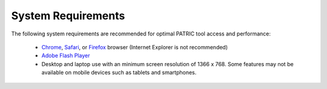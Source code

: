 System Requirements
===================

The following system requirements are recommended for optimal PATRIC
tool access and performance:

  - `Chrome <http://www.google.com/chrome>`__, `Safari <http://www.apple.com/safari/download/>`__, or `Firefox <http://www.mozilla.com/en-US/firefox/all.html>`__ browser (Internet Explorer is not recommended)
  - `Adobe Flash Player <http://get.adobe.com/flashplayer/otherversions/>`__
  - Desktop and laptop use with an minimum screen resolution of 1366 x 768. Some features may not be available on mobile devices such as tablets and smartphones.
